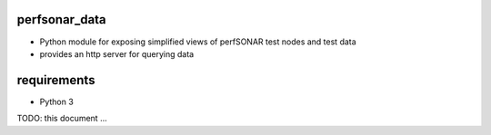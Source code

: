 ==============
perfsonar_data
==============

- Python module for exposing simplified views of perfSONAR test nodes and test data
- provides an http server for querying data

============
requirements
============

- Python 3

TODO: this document ...
